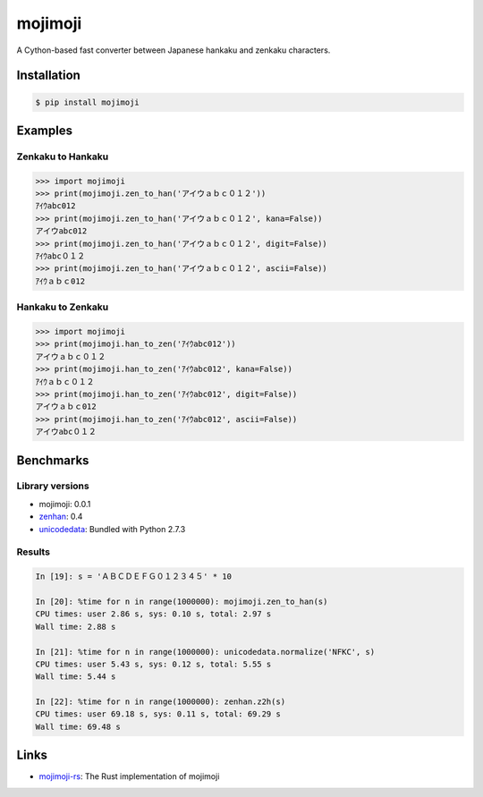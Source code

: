 mojimoji
========

.. image:: https://github.com/studio-ousia/mojimoji/actions/workflows/test.yml/badge.svg
    :target: https://github.com/studio-ousia/mojimoji/actions/workflows/test.yml

.. image:: https://img.shields.io/pypi/v/mojimoji.svg
    :target: https://pypi.org/project/mojimoji/

.. image:: https://static.pepy.tech/personalized-badge/mojimoji?period=total&units=international_system&left_color=grey&right_color=orange&left_text=pip%20downloads
    :target: https://pypi.org/project/mojimoji/


A Cython-based fast converter between Japanese hankaku and zenkaku characters.

Installation
------------

.. code-block:: bash

    $ pip install mojimoji

Examples
--------

Zenkaku to Hankaku
^^^^^^^^^^^^^^^^^^

.. code-block:: python

    >>> import mojimoji
    >>> print(mojimoji.zen_to_han('アイウａｂｃ０１２'))
    ｱｲｳabc012
    >>> print(mojimoji.zen_to_han('アイウａｂｃ０１２', kana=False))
    アイウabc012
    >>> print(mojimoji.zen_to_han('アイウａｂｃ０１２', digit=False))
    ｱｲｳabc０１２
    >>> print(mojimoji.zen_to_han('アイウａｂｃ０１２', ascii=False))
    ｱｲｳａｂｃ012

Hankaku to Zenkaku
^^^^^^^^^^^^^^^^^^

.. code-block:: python

    >>> import mojimoji
    >>> print(mojimoji.han_to_zen('ｱｲｳabc012'))
    アイウａｂｃ０１２
    >>> print(mojimoji.han_to_zen('ｱｲｳabc012', kana=False))
    ｱｲｳａｂｃ０１２
    >>> print(mojimoji.han_to_zen('ｱｲｳabc012', digit=False))
    アイウａｂｃ012
    >>> print(mojimoji.han_to_zen('ｱｲｳabc012', ascii=False))
    アイウabc０１２


Benchmarks
----------

Library versions
^^^^^^^^^^^^^^^^

- mojimoji: 0.0.1
- `zenhan <https://pypi.python.org/pypi/zenhan>`_: 0.4
- `unicodedata <http://docs.python.org/2/library/unicodedata.html>`_: Bundled with Python 2.7.3

Results
^^^^^^^

.. code-block:: python

    In [19]: s = 'ＡＢＣＤＥＦＧ０１２３４５' * 10

    In [20]: %time for n in range(1000000): mojimoji.zen_to_han(s)
    CPU times: user 2.86 s, sys: 0.10 s, total: 2.97 s
    Wall time: 2.88 s

    In [21]: %time for n in range(1000000): unicodedata.normalize('NFKC', s)
    CPU times: user 5.43 s, sys: 0.12 s, total: 5.55 s
    Wall time: 5.44 s

    In [22]: %time for n in range(1000000): zenhan.z2h(s)
    CPU times: user 69.18 s, sys: 0.11 s, total: 69.29 s
    Wall time: 69.48 s

Links
-----
- `mojimoji-rs <https://github.com/europeanplaice/mojimoji-rs>`_: The Rust implementation of mojimoji
